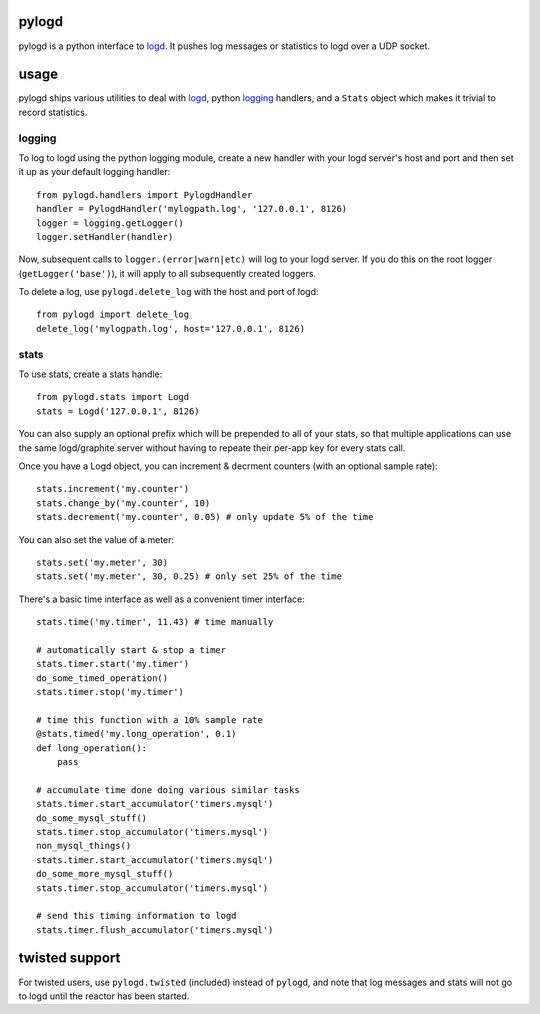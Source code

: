 pylogd
------

pylogd is a python interface to `logd`_.  It pushes log messages or statistics
to logd over a UDP socket.

usage
-----

pylogd ships various utilities to deal with `logd`_, python `logging`_ handlers,
and a ``Stats`` object which makes it trivial to record statistics.

logging
~~~~~~~

To log to logd using the python logging module, create a new handler with your
logd server's host and port and then set it up as your default logging handler::

    from pylogd.handlers import PylogdHandler
    handler = PylogdHandler('mylogpath.log', '127.0.0.1', 8126)
    logger = logging.getLogger()
    logger.setHandler(handler)

Now, subsequent calls to ``logger.(error|warn|etc)`` will log to your logd
server.  If you do this on the root logger (``getLogger('base')``), it will
apply to all subsequently created loggers.

To delete a log, use ``pylogd.delete_log`` with the host and port of logd::

    from pylogd import delete_log
    delete_log('mylogpath.log', host='127.0.0.1', 8126)

stats
~~~~~

To use stats, create a stats handle::

    from pylogd.stats import Logd
    stats = Logd('127.0.0.1', 8126)

You can also supply an optional prefix which will be prepended to all of your
stats, so that multiple applications can use the same logd/graphite server
without having to repeate their per-app key for every stats call.

Once you have a Logd object, you can increment & decrment counters (with an 
optional sample rate)::

    stats.increment('my.counter')
    stats.change_by('my.counter', 10)
    stats.decrement('my.counter', 0.05) # only update 5% of the time

You can also set the value of a meter::

    stats.set('my.meter', 30)
    stats.set('my.meter', 30, 0.25) # only set 25% of the time

There's a basic time interface as well as a convenient timer interface::

    stats.time('my.timer', 11.43) # time manually

    # automatically start & stop a timer
    stats.timer.start('my.timer')
    do_some_timed_operation()
    stats.timer.stop('my.timer')

    # time this function with a 10% sample rate
    @stats.timed('my.long_operation', 0.1)
    def long_operation():
        pass

    # accumulate time done doing various similar tasks
    stats.timer.start_accumulator('timers.mysql')
    do_some_mysql_stuff()
    stats.timer.stop_accumulator('timers.mysql')
    non_mysql_things()
    stats.timer.start_accumulator('timers.mysql')
    do_some_more_mysql_stuff()
    stats.timer.stop_accumulator('timers.mysql')

    # send this timing information to logd
    stats.timer.flush_accumulator('timers.mysql')


twisted support
---------------

For twisted users, use ``pylogd.twisted`` (included) instead of ``pylogd``, and 
note that log messages and stats will not go to logd until the reactor has been
started.

.. _logd: https://github.com/hiidef/logd
.. _logging: http://docs.python.org/library/logging.html
